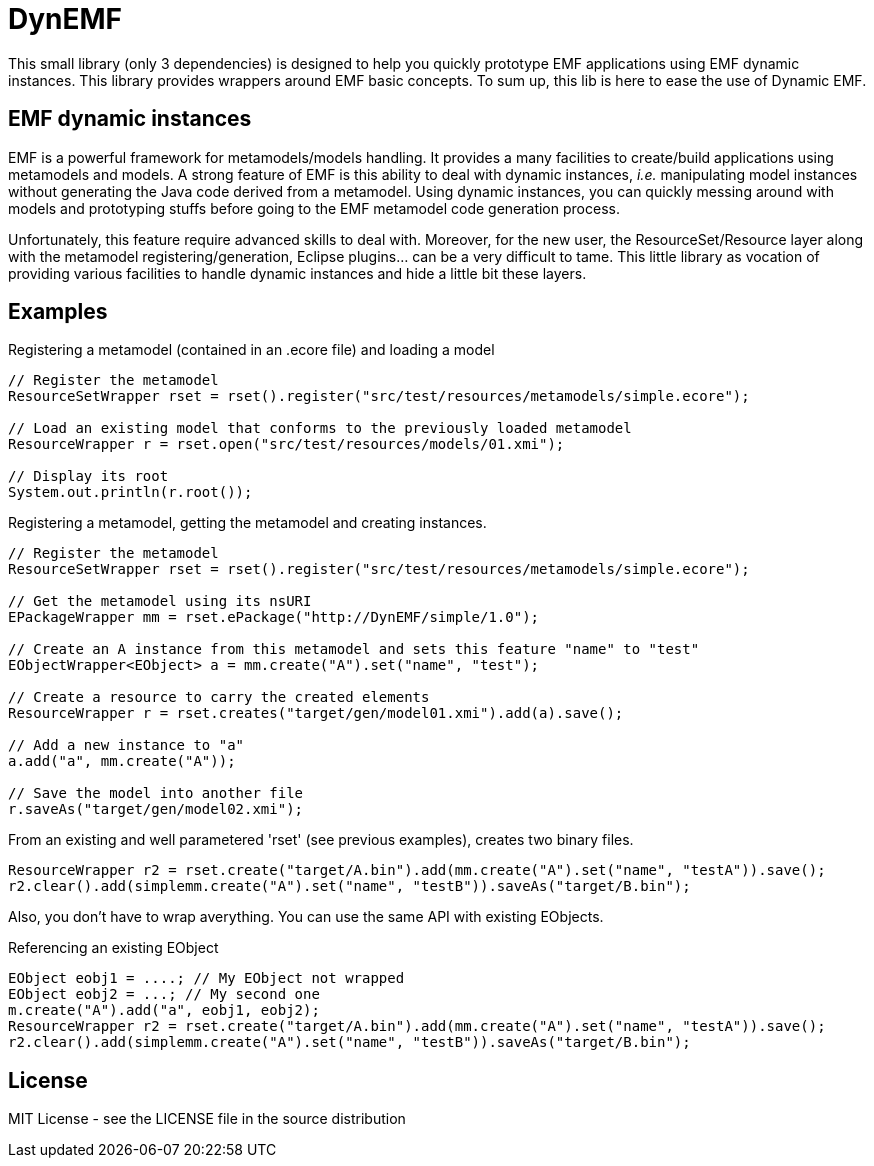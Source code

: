# DynEMF

This small library (only 3 dependencies) is designed to help you quickly prototype
EMF applications using EMF dynamic instances. This library provides wrappers around
EMF basic concepts. To sum up, this lib is here to ease the use of Dynamic EMF.

## EMF dynamic instances

EMF is a powerful framework for metamodels/models handling. It provides a many
facilities to create/build applications using metamodels and models. A strong
feature of EMF is this ability to deal with dynamic instances, _i.e._ manipulating
model instances without generating the Java code derived from a metamodel. Using
dynamic instances, you can quickly messing around with models and prototyping
stuffs before going to the EMF metamodel code generation process.

Unfortunately, this feature require advanced skills to deal with. Moreover,
for the new user, the ResourceSet/Resource layer along with the metamodel
registering/generation, Eclipse plugins... can be a very difficult to tame. This
little library as vocation of providing various facilities to handle dynamic
instances and hide a little bit these layers.

## Examples

[source, java]
.Registering a metamodel (contained in an .ecore file) and loading a model
----
// Register the metamodel
ResourceSetWrapper rset = rset().register("src/test/resources/metamodels/simple.ecore");

// Load an existing model that conforms to the previously loaded metamodel
ResourceWrapper r = rset.open("src/test/resources/models/01.xmi");

// Display its root
System.out.println(r.root());
----

[source, java]
.Registering a metamodel, getting the metamodel and creating instances.
----
// Register the metamodel
ResourceSetWrapper rset = rset().register("src/test/resources/metamodels/simple.ecore");

// Get the metamodel using its nsURI
EPackageWrapper mm = rset.ePackage("http://DynEMF/simple/1.0");

// Create an A instance from this metamodel and sets this feature "name" to "test"
EObjectWrapper<EObject> a = mm.create("A").set("name", "test");

// Create a resource to carry the created elements
ResourceWrapper r = rset.creates("target/gen/model01.xmi").add(a).save();

// Add a new instance to "a"
a.add("a", mm.create("A"));

// Save the model into another file
r.saveAs("target/gen/model02.xmi");
----

[source, java]
.From an existing and well parametered 'rset' (see previous examples), creates two binary files.
----
ResourceWrapper r2 = rset.create("target/A.bin").add(mm.create("A").set("name", "testA")).save();
r2.clear().add(simplemm.create("A").set("name", "testB")).saveAs("target/B.bin");
----

Also, you don't have to wrap averything. You can use the same API with existing EObjects.
[source, java]
.Referencing an existing EObject
----
EObject eobj1 = ....; // My EObject not wrapped
EObject eobj2 = ...; // My second one
m.create("A").add("a", eobj1, eobj2);
ResourceWrapper r2 = rset.create("target/A.bin").add(mm.create("A").set("name", "testA")).save();
r2.clear().add(simplemm.create("A").set("name", "testB")).saveAs("target/B.bin");
----

## License

MIT License - see the LICENSE file in the source distribution
